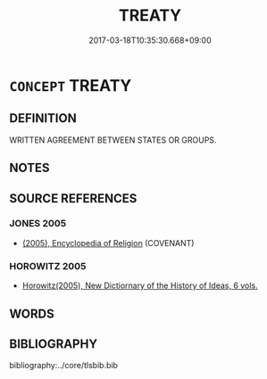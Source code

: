 # -*- mode: mandoku-tls-view -*-
#+TITLE: TREATY
#+DATE: 2017-03-18T10:35:30.668+09:00        
#+STARTUP: content
* =CONCEPT= TREATY
:PROPERTIES:
:CUSTOM_ID: uuid-0fb7a8fa-5c38-4ff6-be8e-2956d8364b92
:END:
** DEFINITION

WRITTEN AGREEMENT BETWEEN STATES OR GROUPS.

** NOTES

** SOURCE REFERENCES
*** JONES 2005
 - [[cite:JONES-2005][(2005), Encyclopedia of Religion]] (COVENANT)
*** HOROWITZ 2005
 - [[cite:HOROWITZ-2005][Horowitz(2005), New Dictiornary of the History of Ideas, 6 vols.]]
** WORDS
   :PROPERTIES:
   :VISIBILITY: children
   :END:
** BIBLIOGRAPHY
bibliography:../core/tlsbib.bib
